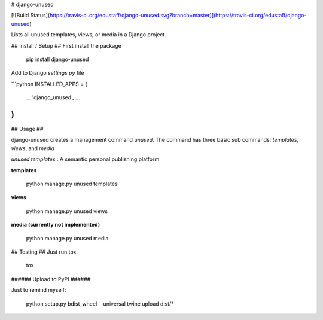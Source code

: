 # django-unused

[![Build Status](https://travis-ci.org/edustaff/django-unused.svg?branch=master)](https://travis-ci.org/edustaff/django-unused)

Lists all unused templates, views, or media in a Django project.

## Install / Setup ##
First install the package

    pip install django-unused

Add to Django `settings.py` file

```python
INSTALLED_APPS = (
    ...
    'django_unused',
    ...
)
```

## Usage ##

django-unused creates a management command `unused`.
The command has three basic sub commands: `templates`, `views`, and `media`

`unused templates`
: A semantic personal publishing platform


**templates**

    python manage.py unused templates

**views**

    python manage.py unused views

**media (currently not implemented)**

    python manage.py unused media

## Testing ##
Just run tox.

    tox

###### Upload to PyPI ######

Just to remind myself:

    python setup.py bdist_wheel --universal
    twine upload dist/*


